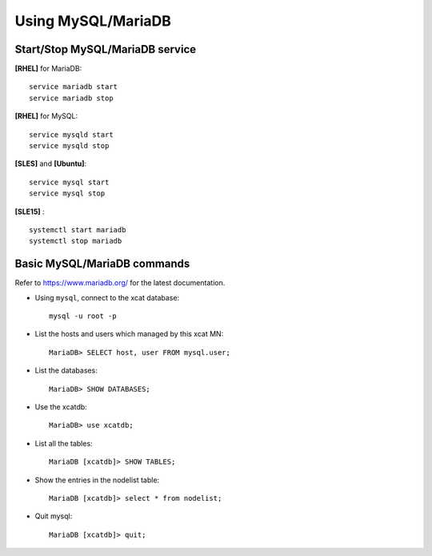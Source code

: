 Using MySQL/MariaDB
===================

Start/Stop MySQL/MariaDB service
--------------------------------

**[RHEL]** for MariaDB:  ::

    service mariadb start
    service mariadb stop

**[RHEL]** for MySQL::

    service mysqld start
    service mysqld stop

**[SLES]** and **[Ubuntu]**:  ::

    service mysql start
    service mysql stop

**[SLE15]** :  ::

    systemctl start mariadb
    systemctl stop mariadb


Basic MySQL/MariaDB commands
-----------------------------

Refer to `<https://www.mariadb.org/>`_ for the latest documentation.

* Using ``mysql``, connect to the xcat database:  ::

    mysql -u root -p

* List the hosts and users which managed by this xcat MN: ::

    MariaDB> SELECT host, user FROM mysql.user;

* List the databases: ::

    MariaDB> SHOW DATABASES;

* Use the xcatdb:  ::

    MariaDB> use xcatdb;

* List all the tables: ::

    MariaDB [xcatdb]> SHOW TABLES;

* Show the entries in the nodelist table: ::

    MariaDB [xcatdb]> select * from nodelist;

* Quit mysql: ::

    MariaDB [xcatdb]> quit;


